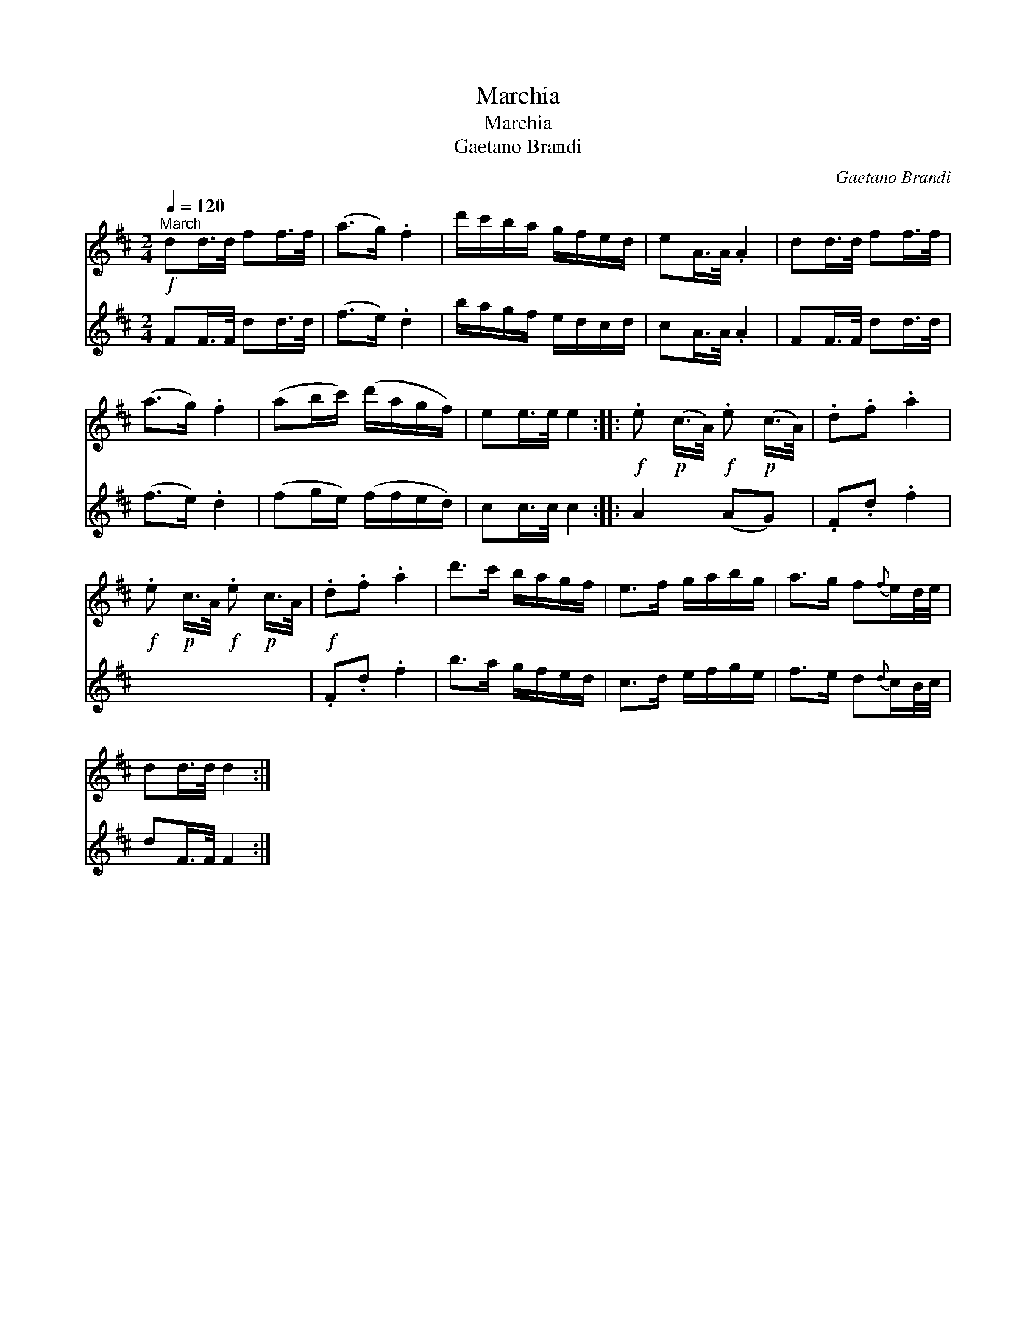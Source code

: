 X:1
T:Marchia
T:Marchia
T:Gaetano Brandi
C:Gaetano Brandi
%%score 1 2
L:1/8
Q:1/4=120
M:2/4
K:D
V:1 treble 
V:2 treble 
V:1
"^March"!f! dd/>d/ ff/>f/ | (a>g) .f2 | d'/c'/b/a/ g/f/e/d/ | eA/>A/ .A2 | dd/>d/ ff/>f/ | %5
 (a>g) .f2 | (ab/c'/) (d'/a/g/f/) | ee/>e/ e2 ::!f! .e!p! (c/>A/)!f! .e!p! (c/>A/) | .d.f .a2 | %10
!f! .e!p! c/>A/!f! .e!p! c/>A/ |!f! .d.f .a2 | d'>c' b/a/g/f/ | e>f g/a/b/g/ | a>g f{f}e/d/4e/4 | %15
 dd/>d/ d2 :| %16
V:2
 FF/>F/ dd/>d/ | (f>e) .d2 | b/a/g/f/ e/d/c/d/ | cA/>A/ .A2 | FF/>F/ dd/>d/ | (f>e) .d2 | %6
 (fg/e/) (f/f/e/d/) | cc/>c/ c2 :: A2 (AG) | .F.d .f2 | x4 | .F.d .f2 | b>a g/f/e/d/ | %13
 c>d e/f/g/e/ | f>e d{d}c/B/4c/4 | dF/>F/ F2 :| %16


